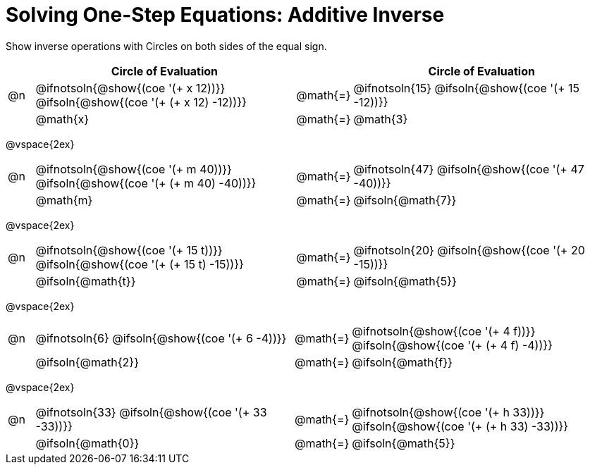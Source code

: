 = Solving One-Step Equations: Additive Inverse

++++
<style>
div.circleevalsexp { width: auto; }
td > .content > .paragraph > * { vertical-align: middle; }

/* Make autonums inside tables look consistent with those outside */
table .autonum::after { content: ')' !important;}

.expression:has(.expression) { background: lightgray; }

</style>
++++

Show inverse operations with Circles on both sides of the equal sign.

[cols="^.^1a,^.^10a,^.^1a,^.^10a", stripes="none", options="header"]
|===
| 
| Circle of Evaluation | 
| Circle of Evaluation					

| @n 
| @ifnotsoln{@show{(coe '(+ x 12))}}	
@ifsoln{@show{(coe '(+ (+ x 12) -12))}}	
| @math{=} 
| @ifnotsoln{15}
@ifsoln{@show{(coe '(+ 15 -12))}}

|
| @math{x}
| @math{=}
| @math{3}

|===

@vspace{2ex}

[cols="^.^1a,^.^10a,^.^1a,^.^10a", stripes="none"]
|===
| @n 
| @ifnotsoln{@show{(coe '(+ m 40))}}	
@ifsoln{@show{(coe '(+ (+ m 40) -40))}}	
| @math{=} 
| @ifnotsoln{47}
@ifsoln{@show{(coe '(+ 47 -40))}}

|
| @math{m}
| @math{=}
| @ifsoln{@math{7}}
|===

@vspace{2ex}

[cols="^.^1a,^.^10a,^.^1a,^.^10a", stripes="none"]
|===
| @n 
| @ifnotsoln{@show{(coe '(+ 15 t))}}	
@ifsoln{@show{(coe '(+ (+ 15 t) -15))}}	
| @math{=} 
| @ifnotsoln{20}
@ifsoln{@show{(coe '(+ 20 -15))}}

|
| @ifsoln{@math{t}}
| @math{=}
| @ifsoln{@math{5}}
|===

@vspace{2ex}

[cols="^.^1a,^.^10a,^.^1a,^.^10a", stripes="none"]
|===
| @n 
| @ifnotsoln{6}	
@ifsoln{@show{(coe '(+ 6 -4))}}	
| @math{=} 
| @ifnotsoln{@show{(coe '(+ 4 f))}}	
@ifsoln{@show{(coe '(+ (+ 4 f) -4))}}

|
| @ifsoln{@math{2}}
| @math{=}
| @ifsoln{@math{f}}
|===

@vspace{2ex}

[cols="^.^1a,^.^10a,^.^1a,^.^10a", stripes="none"]
|===
| @n 
| @ifnotsoln{33}	
@ifsoln{@show{(coe '(+ 33 -33))}}	
| @math{=} 
| @ifnotsoln{@show{(coe '(+ h 33))}}	
@ifsoln{@show{(coe '(+ (+ h 33) -33))}}

|
| @ifsoln{@math{0}}
| @math{=}
| @ifsoln{@math{5}}
|===

